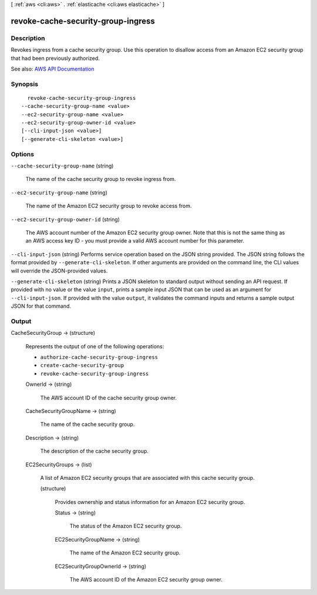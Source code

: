 [ :ref:`aws <cli:aws>` . :ref:`elasticache <cli:aws elasticache>` ]

.. _cli:aws elasticache revoke-cache-security-group-ingress:


***********************************
revoke-cache-security-group-ingress
***********************************



===========
Description
===========



Revokes ingress from a cache security group. Use this operation to disallow access from an Amazon EC2 security group that had been previously authorized.



See also: `AWS API Documentation <https://docs.aws.amazon.com/goto/WebAPI/elasticache-2015-02-02/RevokeCacheSecurityGroupIngress>`_


========
Synopsis
========

::

    revoke-cache-security-group-ingress
  --cache-security-group-name <value>
  --ec2-security-group-name <value>
  --ec2-security-group-owner-id <value>
  [--cli-input-json <value>]
  [--generate-cli-skeleton <value>]




=======
Options
=======

``--cache-security-group-name`` (string)


  The name of the cache security group to revoke ingress from.

  

``--ec2-security-group-name`` (string)


  The name of the Amazon EC2 security group to revoke access from.

  

``--ec2-security-group-owner-id`` (string)


  The AWS account number of the Amazon EC2 security group owner. Note that this is not the same thing as an AWS access key ID - you must provide a valid AWS account number for this parameter.

  

``--cli-input-json`` (string)
Performs service operation based on the JSON string provided. The JSON string follows the format provided by ``--generate-cli-skeleton``. If other arguments are provided on the command line, the CLI values will override the JSON-provided values.

``--generate-cli-skeleton`` (string)
Prints a JSON skeleton to standard output without sending an API request. If provided with no value or the value ``input``, prints a sample input JSON that can be used as an argument for ``--cli-input-json``. If provided with the value ``output``, it validates the command inputs and returns a sample output JSON for that command.



======
Output
======

CacheSecurityGroup -> (structure)

  

  Represents the output of one of the following operations:

   

   
  * ``authorize-cache-security-group-ingress``   
   
  * ``create-cache-security-group``   
   
  * ``revoke-cache-security-group-ingress``   
   

  

  OwnerId -> (string)

    

    The AWS account ID of the cache security group owner.

    

    

  CacheSecurityGroupName -> (string)

    

    The name of the cache security group.

    

    

  Description -> (string)

    

    The description of the cache security group.

    

    

  EC2SecurityGroups -> (list)

    

    A list of Amazon EC2 security groups that are associated with this cache security group.

    

    (structure)

      

      Provides ownership and status information for an Amazon EC2 security group.

      

      Status -> (string)

        

        The status of the Amazon EC2 security group.

        

        

      EC2SecurityGroupName -> (string)

        

        The name of the Amazon EC2 security group.

        

        

      EC2SecurityGroupOwnerId -> (string)

        

        The AWS account ID of the Amazon EC2 security group owner.

        

        

      

    

  

